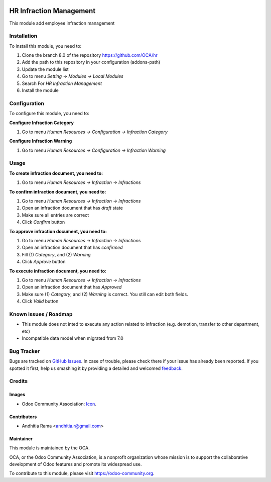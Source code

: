 .. image:: https://img.shields.io/badge/licence-AGPL--3-blue.svg
   :target: http://www.gnu.org/licenses/agpl-3.0-standalone.html
   :alt: License: AGPL-3

=======================
HR Infraction Management
=======================

This module add employee infraction management

Installation
============

To install this module, you need to:

1.  Clone the branch 8.0 of the repository https://github.com/OCA/hr
2.  Add the path to this repository in your configuration (addons-path)
3.  Update the module list
4.  Go to menu *Setting -> Modules -> Local Modules*
5.  Search For *HR Infraction Management*
6.  Install the module

Configuration
=============

To configure this module, you need to:

**Configure Infraction Category**

1. Go to menu *Human Resources -> Configuration -> Infraction Category*

**Configure Infraction Warning**

1. Go to menu *Human Resources -> Configuration -> Infraction Warning*

Usage
=====

**To create infraction document, you need to:**

1. Go to menu *Human Resources -> Infraction -> Infractions*

**To confirm infraction document, you need to:**

1. Go to menu *Human Resources -> Infraction -> Infractions*
2. Open an infraction document that has *draft* state
3. Make sure all entries are correct
4. Click *Confirm* button

**To approve infraction document, you need to:**

1. Go to menu *Human Resources -> Infraction -> Infractions*
2. Open an infraction document that has *confirmed*
3. Fill (1) *Category*, and (2) *Warning*
4. Click *Approve* button

**To execute infraction document, you need to:**

1. Go to menu *Human Resources -> Infraction -> Infractions*
2. Open an infraction document that has *Approved*
3. Make sure (1) *Category*, and (2) *Warning* is correct. You still can edit both fields.
4. Click *Valid* button


.. image:: https://odoo-community.org/website/image/ir.attachment/5784_f2813bd/datas
   :alt: Try me on Runbot
   :target: https://runbot.odoo-community.org/runbot/116/8.0

Known issues / Roadmap
======================

* This module does not inted to execute any action related to infraction (e.g. demotion, transfer to other department, etc)
* Incompatible data model when migrated from 7.0

Bug Tracker
===========

Bugs are tracked on `GitHub Issues
<https://github.com/OCA/hr/issues>`_. In case of trouble, please
check there if your issue has already been reported. If you spotted it first,
help us smashing it by providing a detailed and welcomed `feedback
<https://github.com/OCA/
hr/issues/new?body=module:%20
hr_infraction%0Aversion:%20
8.0%0A%0A**Steps%20to%20reproduce**%0A-%20...%0A%0A**Current%20behavior**%0A%0A**Expected%20behavior**>`_.

Credits
=======

Images
------

* Odoo Community Association: `Icon <https://github.com/OCA/maintainer-tools/blob/master/template/module/static/description/icon.svg>`_.

Contributors
------------

* Andhitia Rama <andhitia.r@gmail.com>

Maintainer
----------

.. image:: https://odoo-community.org/logo.png
   :alt: Odoo Community Association
   :target: https://odoo-community.org

This module is maintained by the OCA.

OCA, or the Odoo Community Association, is a nonprofit organization whose
mission is to support the collaborative development of Odoo features and
promote its widespread use.

To contribute to this module, please visit https://odoo-community.org.
